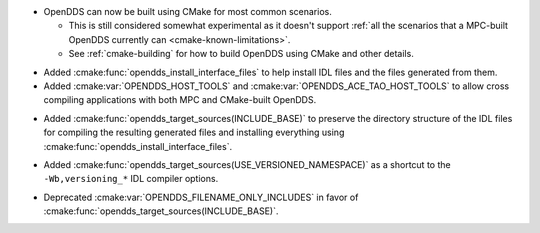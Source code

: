 .. news-prs: 4203 4214
.. news-start-section: Additions
.. news-rank: 10
- OpenDDS can now be built using CMake for most common scenarios.

  - This is still considered somewhat experimental as it doesn't support :ref:`all the scenarios that a MPC-built OpenDDS currently can <cmake-known-limitations>`.
  - See :ref:`cmake-building` for how to build OpenDDS using CMake and other details.

.. news-rank: 0
.. news-start-section: CMake Config Package
- Added :cmake:func:`opendds_install_interface_files` to help install IDL files and the files generated from them.
- Added :cmake:var:`OPENDDS_HOST_TOOLS` and :cmake:var:`OPENDDS_ACE_TAO_HOST_TOOLS` to allow cross compiling applications with both MPC and CMake-built OpenDDS.
.. news-rank: 0
.. news-start-section: :cmake:func:`opendds_target_sources`:
.. news-rank: 10
- Added :cmake:func:`opendds_target_sources(INCLUDE_BASE)` to preserve the directory structure of the IDL files for compiling the resulting generated files and installing everything using :cmake:func:`opendds_install_interface_files`.
.. news-rank: 0
- Added :cmake:func:`opendds_target_sources(USE_VERSIONED_NAMESPACE)` as a shortcut to the ``-Wb,versioning_*`` IDL compiler options.
.. news-end-section
.. news-end-section
.. news-end-section

.. news-start-section: Deprecations
- Deprecated :cmake:var:`OPENDDS_FILENAME_ONLY_INCLUDES` in favor of :cmake:func:`opendds_target_sources(INCLUDE_BASE)`.
.. news-end-section
